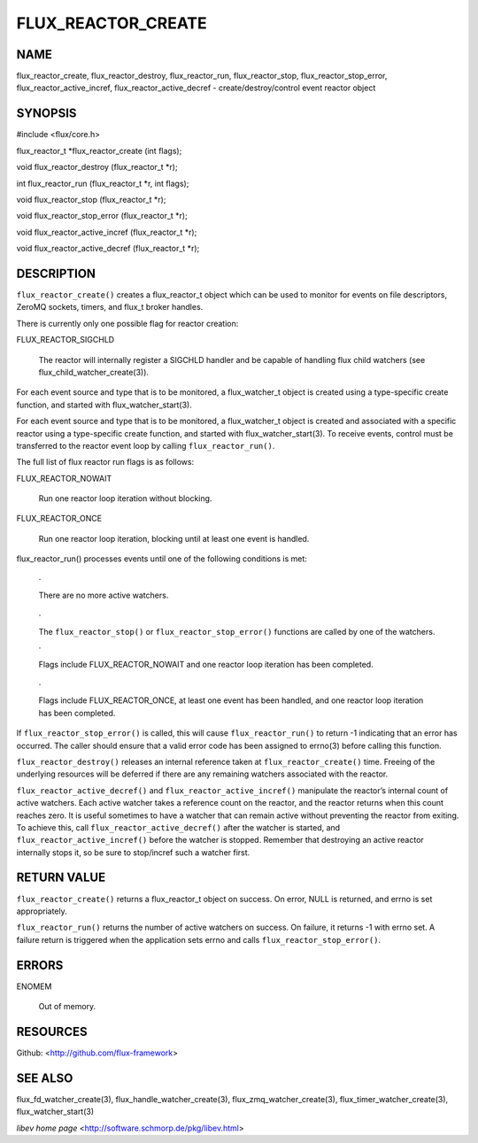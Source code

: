===================
FLUX_REACTOR_CREATE
===================


NAME
====

flux_reactor_create, flux_reactor_destroy, flux_reactor_run, flux_reactor_stop, flux_reactor_stop_error, flux_reactor_active_incref, flux_reactor_active_decref - create/destroy/control event reactor object

SYNOPSIS
========

#include <flux/core.h>

flux_reactor_t \*flux_reactor_create (int flags);

void flux_reactor_destroy (flux_reactor_t \*r);

int flux_reactor_run (flux_reactor_t \*r, int flags);

void flux_reactor_stop (flux_reactor_t \*r);

void flux_reactor_stop_error (flux_reactor_t \*r);

void flux_reactor_active_incref (flux_reactor_t \*r);

void flux_reactor_active_decref (flux_reactor_t \*r);

DESCRIPTION
===========

``flux_reactor_create()`` creates a flux_reactor_t object which can be used to monitor for events on file descriptors, ZeroMQ sockets, timers, and flux_t broker handles.

There is currently only one possible flag for reactor creation:

FLUX_REACTOR_SIGCHLD

   The reactor will internally register a SIGCHLD handler and be capable of handling flux child watchers (see flux_child_watcher_create(3)).

For each event source and type that is to be monitored, a flux_watcher_t object is created using a type-specific create function, and started with flux_watcher_start(3).

For each event source and type that is to be monitored, a flux_watcher_t object is created and associated with a specific reactor using a type-specific create function, and started with flux_watcher_start(3). To receive events, control must be transferred to the reactor event loop by calling ``flux_reactor_run()``.

The full list of flux reactor run flags is as follows:

FLUX_REACTOR_NOWAIT

   Run one reactor loop iteration without blocking.

FLUX_REACTOR_ONCE

   Run one reactor loop iteration, blocking until at least one event is handled.

flux_reactor_run() processes events until one of the following conditions is met:

   ·

   There are no more active watchers.

..

   ·

   The ``flux_reactor_stop()`` or ``flux_reactor_stop_error()`` functions are called by one of the watchers.

   ·

   Flags include FLUX_REACTOR_NOWAIT and one reactor loop iteration has been completed.

..

   ·

   Flags include FLUX_REACTOR_ONCE, at least one event has been handled, and one reactor loop iteration has been completed.

If ``flux_reactor_stop_error()`` is called, this will cause ``flux_reactor_run()`` to return -1 indicating that an error has occurred. The caller should ensure that a valid error code has been assigned to errno(3) before calling this function.

``flux_reactor_destroy()`` releases an internal reference taken at ``flux_reactor_create()`` time. Freeing of the underlying resources will be deferred if there are any remaining watchers associated with the reactor.

``flux_reactor_active_decref()`` and ``flux_reactor_active_incref()`` manipulate the reactor’s internal count of active watchers. Each active watcher takes a reference count on the reactor, and the reactor returns when this count reaches zero. It is useful sometimes to have a watcher that can remain active without preventing the reactor from exiting. To achieve this, call ``flux_reactor_active_decref()`` after the watcher is started, and ``flux_reactor_active_incref()`` before the watcher is stopped. Remember that destroying an active reactor internally stops it, so be sure to stop/incref such a watcher first.

RETURN VALUE
============

``flux_reactor_create()`` returns a flux_reactor_t object on success. On error, NULL is returned, and errno is set appropriately.

``flux_reactor_run()`` returns the number of active watchers on success. On failure, it returns -1 with errno set. A failure return is triggered when the application sets errno and calls ``flux_reactor_stop_error()``.

ERRORS
======

ENOMEM

   Out of memory.

RESOURCES
=========

Github: <http://github.com/flux-framework>

SEE ALSO
========

flux_fd_watcher_create(3), flux_handle_watcher_create(3), flux_zmq_watcher_create(3), flux_timer_watcher_create(3), flux_watcher_start(3)

*libev home page* <http://software.schmorp.de/pkg/libev.html>
